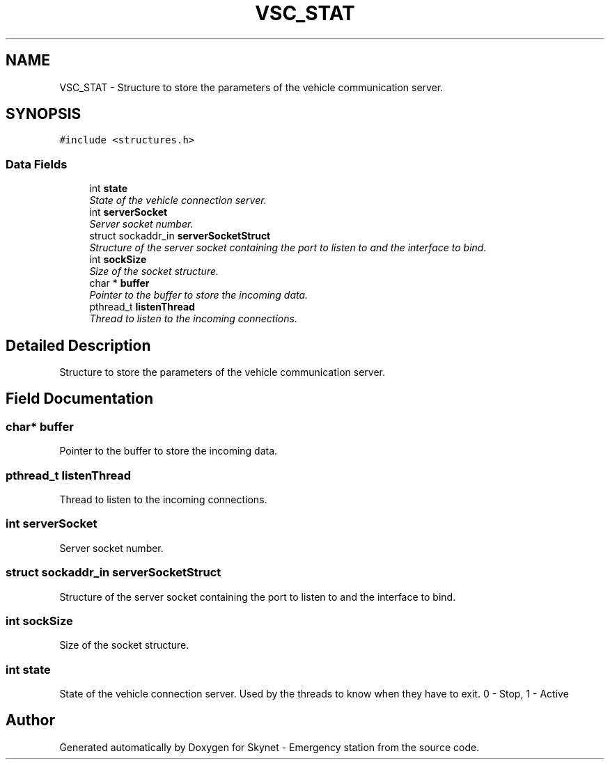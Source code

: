 .TH "VSC_STAT" 3 "Mon Jan 25 2016" "Version 0.1" "Skynet - Emergency station" \" -*- nroff -*-
.ad l
.nh
.SH NAME
VSC_STAT \- Structure to store the parameters of the vehicle communication server\&.  

.SH SYNOPSIS
.br
.PP
.PP
\fC#include <structures\&.h>\fP
.SS "Data Fields"

.in +1c
.ti -1c
.RI "int \fBstate\fP"
.br
.RI "\fIState of the vehicle connection server\&. \fP"
.ti -1c
.RI "int \fBserverSocket\fP"
.br
.RI "\fIServer socket number\&. \fP"
.ti -1c
.RI "struct sockaddr_in \fBserverSocketStruct\fP"
.br
.RI "\fIStructure of the server socket containing the port to listen to and the interface to bind\&. \fP"
.ti -1c
.RI "int \fBsockSize\fP"
.br
.RI "\fISize of the socket structure\&. \fP"
.ti -1c
.RI "char * \fBbuffer\fP"
.br
.RI "\fIPointer to the buffer to store the incoming data\&. \fP"
.ti -1c
.RI "pthread_t \fBlistenThread\fP"
.br
.RI "\fIThread to listen to the incoming connections\&. \fP"
.in -1c
.SH "Detailed Description"
.PP 
Structure to store the parameters of the vehicle communication server\&. 
.SH "Field Documentation"
.PP 
.SS "char* buffer"

.PP
Pointer to the buffer to store the incoming data\&. 
.SS "pthread_t listenThread"

.PP
Thread to listen to the incoming connections\&. 
.SS "int serverSocket"

.PP
Server socket number\&. 
.SS "struct sockaddr_in serverSocketStruct"

.PP
Structure of the server socket containing the port to listen to and the interface to bind\&. 
.SS "int sockSize"

.PP
Size of the socket structure\&. 
.SS "int state"

.PP
State of the vehicle connection server\&. Used by the threads to know when they have to exit\&. 0 - Stop, 1 - Active 

.SH "Author"
.PP 
Generated automatically by Doxygen for Skynet - Emergency station from the source code\&.
